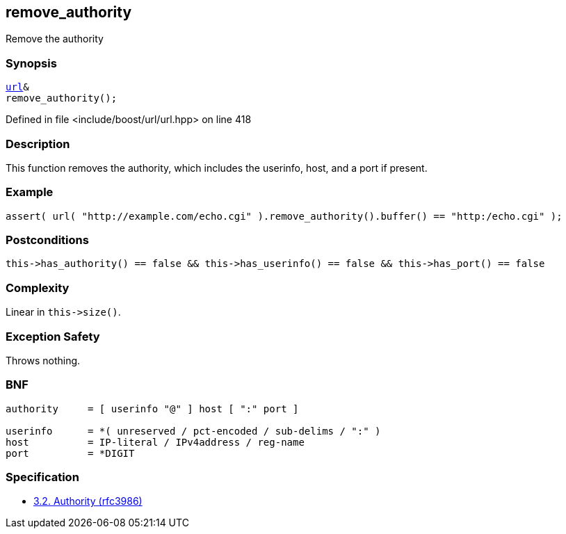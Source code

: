 :relfileprefix: ../../../
[#B845145621BD7E4F273CB54384E12AD19C12B789]
== remove_authority

pass:v,q[Remove the authority]


=== Synopsis

[source,cpp,subs="verbatim,macros,-callouts"]
----
xref:reference/boost/urls/url.adoc[url]&
remove_authority();
----

Defined in file <include/boost/url/url.hpp> on line 418

=== Description

pass:v,q[This function removes the authority,] pass:v,q[which includes the userinfo, host, and]
pass:v,q[a port if present.]

=== Example
[,cpp]
----
assert( url( "http://example.com/echo.cgi" ).remove_authority().buffer() == "http:/echo.cgi" );
----

=== Postconditions
[,cpp]
----
this->has_authority() == false && this->has_userinfo() == false && this->has_port() == false
----

=== Complexity
pass:v,q[Linear in `this->size()`.]

=== Exception Safety
pass:v,q[Throws nothing.]

=== BNF
[,cpp]
----
authority     = [ userinfo "@" ] host [ ":" port ]

userinfo      = *( unreserved / pct-encoded / sub-delims / ":" )
host          = IP-literal / IPv4address / reg-name
port          = *DIGIT
----

=== Specification

* link:https://datatracker.ietf.org/doc/html/rfc3986#section-3.2[            3.2. Authority (rfc3986)]


